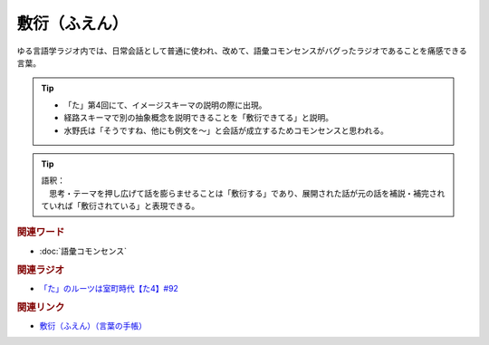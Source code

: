 敷衍（ふえん）
==========================================
.. glossary::
    敷衍（ふえん） : ふ

ゆる言語学ラジオ内では、日常会話として普通に使われ、改めて、語彙コモンセンスがバグったラジオであることを痛感できる言葉。

.. tip:: 
  * 「た」第4回にて、イメージスキーマの説明の際に出現。
  * 経路スキーマで別の抽象概念を説明できることを「敷衍できてる」と説明。
  * 水野氏は「そうですね、他にも例文を～」と会話が成立するためコモンセンスと思われる。

.. tip:: 
  | 語釈：
  | 　思考・テーマを押し広げて話を膨らませることは「敷衍する」であり、展開された話が元の話を補説・補完されていれば「敷衍されている」と表現できる。

.. rubric:: 関連ワード
* :doc:`語彙コモンセンス` 

.. rubric:: 関連ラジオ
* `「た」のルーツは室町時代【た4】#92`_

.. rubric:: 関連リンク
* `敷衍（ふえん）（言葉の手帳） <https://www.tutitatu.com/%E3%80%8C%E6%95%B7%E8%A1%8D%E3%80%8D%E3%81%AE%E4%BD%BF%E3%81%84%E6%96%B9%E3%82%84%E6%84%8F%E5%91%B3%E3%80%81%E4%BE%8B%E6%96%87%E3%82%84%E9%A1%9E%E7%BE%A9%E8%AA%9E%E3%82%92%E5%BE%B9%E5%BA%95%E8%A7%A3/#:~:text=%E3%81%8C%E5%BF%85%E8%A6%81%E3%81%A7%E3%81%99%E3%80%82-,%E6%95%B7%E8%A1%8D%E3%81%AE%E7%94%B1%E6%9D%A5,%E5%BA%83%E3%81%92%E3%82%8B%E3%81%A8%E3%81%84%E3%81%86%E6%84%8F%E5%91%B3%E3%81%A8%E3%81%AA%E3%82%8A%E3%81%BE%E3%81%99%E3%80%82>`_   


.. _「た」のルーツは室町時代【た4】#92: https://www.youtube.com/watch?v=
